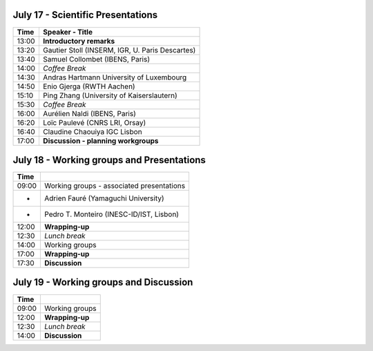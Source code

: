 .. title: Preliminary schedule for the 2017 meeting
.. date: 2017/06/12 21:06:32
.. link: 
.. type: text



July 17 - Scientific Presentations
==================================

=======  ================================================
Time             Speaker - Title
=======  ================================================
13:00    **Introductory remarks**
13:20    Gautier Stoll (INSERM, IGR, U. Paris Descartes)
13:40    Samuel Collombet (IBENS, Paris)
14:00    *Coffee Break*
14:30    Andras Hartmann	University of Luxembourg
14:50    Enio Gjerga (RWTH Aachen)
15:10    Ping Zhang (University of Kaiserslautern)
15:30    *Coffee Break*
16:00    Aurélien Naldi (IBENS, Paris)
16:20    Loïc Paulevé (CNRS LRI, Orsay)
16:40    Claudine Chaouiya	IGC Lisbon
17:00    **Discussion - planning workgroups**
=======  ================================================



July 18 - Working groups and Presentations
==========================================

=======  ===========================================
Time             
=======  ===========================================
09:00    Working groups - associated presentations
-        Adrien Fauré (Yamaguchi University)
-        Pedro T. Monteiro (INESC-ID/IST, Lisbon)
12:00    **Wrapping-up**
12:30    *Lunch break*
14:00    Working groups
17:00    **Wrapping-up**
17:30    **Discussion**
=======  ===========================================



July 19 - Working groups and Discussion
=======================================

=======  ===========================================
Time             
=======  ===========================================
09:00    Working groups
12:00    **Wrapping-up**
12:30    *Lunch break*
14:00    **Discussion**
=======  ===========================================


